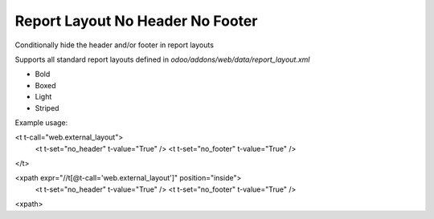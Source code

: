 Report Layout No Header No Footer
=================================

Conditionally hide the header and/or footer in report layouts

Supports all standard report layouts defined in `odoo/addons/web/data/report_layout.xml`

- Bold
- Boxed
- Light
- Striped

Example usage:

.. code-block:: xml

<t t-call="web.external_layout">
    <t t-set="no_header" t-value="True" />
    <t t-set="no_footer" t-value="True" />
</t>

.. code-block:: xml

<xpath expr="//t[@t-call='web.external_layout']" position="inside">
    <t t-set="no_header" t-value="True" />
    <t t-set="no_footer" t-value="True" />
<xpath>
